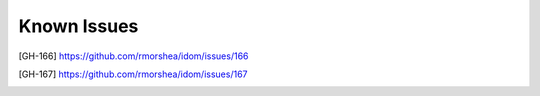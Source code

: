 Known Issues
============

.. [GH-166] https://github.com/rmorshea/idom/issues/166
.. [GH-167] https://github.com/rmorshea/idom/issues/167
